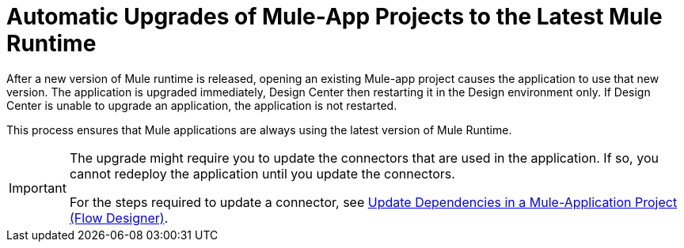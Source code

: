 = Automatic Upgrades of Mule-App Projects to the Latest Mule Runtime

After a new version of Mule runtime is released, opening an existing Mule-app project causes the application to use that new version. The application is upgraded immediately, Design Center then restarting it in the Design environment only. If Design Center is unable to upgrade an application, the application is not restarted.

This process ensures that Mule applications are always using the latest version of Mule Runtime.

[IMPORTANT]
====
The upgrade might require you to update the connectors that are used in the application. If so, you cannot redeploy the application until you update the connectors.

For the steps required to update a connector, see xref:manage-dependency-versions-design-center.adoc[Update Dependencies in a Mule-Application Project (Flow Designer)].
====
